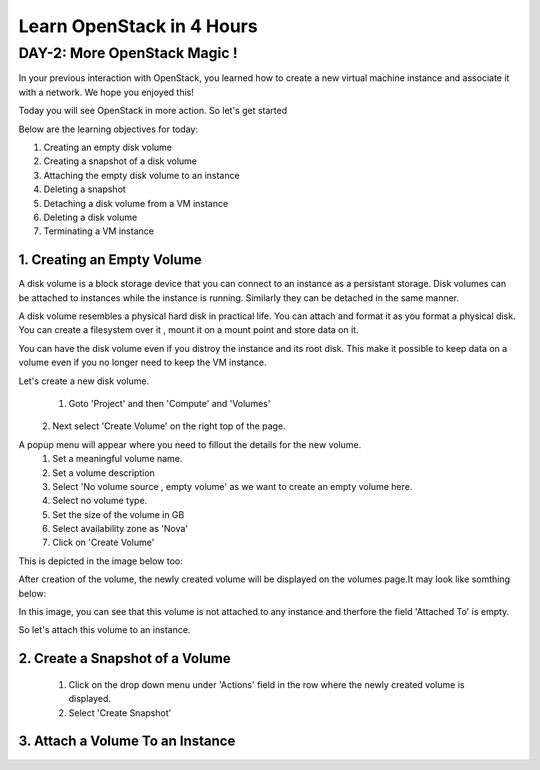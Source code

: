 Learn OpenStack in 4 Hours
__________________________________

DAY-2: More OpenStack Magic !
---------------------------------------------------------------

In your previous interaction with OpenStack, you learned how to create a new virtual machine instance and associate it with a network.
We hope you enjoyed this! 

Today you will see OpenStack in more action. So let's get started 


Below are the learning objectives for today:

1. 	Creating an empty disk volume	

2.	 Creating a snapshot of a disk volume

3. 	 Attaching the empty disk volume to an instance

4.	Deleting a snapshot

5. 	Detaching a disk volume from a VM instance

6. 	Deleting a disk volume

7. 	Terminating a VM instance


1. Creating an Empty Volume
======================

A disk volume is a block storage device that you can connect to an instance as a persistant storage. Disk volumes can be attached to instances while the instance is running.
Similarly they can be detached in the same manner. 

A disk volume resembles a physical hard disk in practical life.  You can attach and format it as you format a physical disk. You can create a filesystem over it , mount it on a mount point and store data on it.

You can have the disk volume even if you distroy the instance and its root disk.  This make it possible to keep data on a volume even if you no longer need to keep the VM instance.

Let's create a new disk volume.

	1. Goto  'Project'  and then 'Compute' and 'Volumes'
|image1|
	2. Next select 'Create Volume'  on the right top of the page.

|image2|

A popup menu will appear where you need to fillout the details for the new volume. 
	1. Set a meaningful volume name.

	2. Set a volume description

	3. Select 'No volume source , empty volume'  as we want to create an empty volume here.

	4. Select no volume type.

	5. Set the size of the volume in GB

	6. Select availability zone as 'Nova'

	7. Click on 'Create Volume'

This is depicted in the image below too:


|image3|

After creation of the volume, the newly created volume will be displayed on the volumes page.It may look like somthing below: 

In this image, you can see that this volume is not attached to any instance and therfore the field 'Attached To' is empty. 

|image4|

So let's attach this volume to an instance.

2.  Create a Snapshot of a Volume
=========================

	1. Click on the drop down menu under 'Actions' field in the row where the newly created volume is displayed.
	2. Select 'Create Snapshot' 

|image4|

3. Attach a Volume To an Instance
=========================


.. |image1| image:: media/d2_image1.png
.. |image2| image:: media/d2_image2.png
.. |image3| image:: media/d2_image3.png
.. |image4| image:: media/d2_image4.png
.. |image5| image:: media/d2_image5.png
